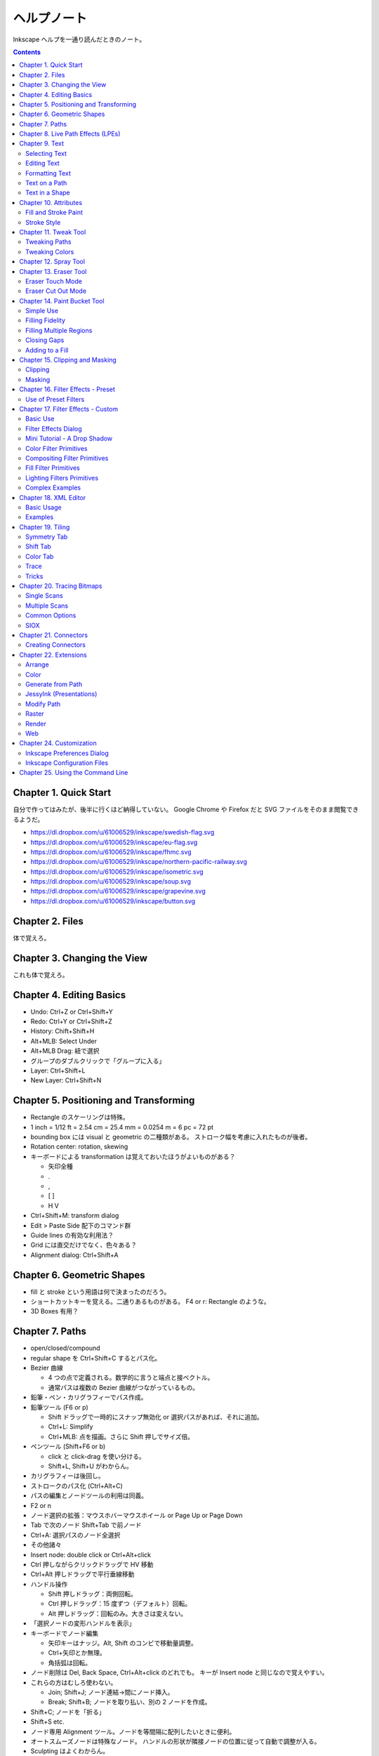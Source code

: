 ======================================================================
ヘルプノート
======================================================================
Inkscape ヘルプを一通り読んだときのノート。

.. contents::

Chapter 1. Quick Start
======================================================================
自分で作ってはみたが、後半に行くほど納得していない。
Google Chrome や Firefox だと SVG ファイルをそのまま閲覧できるようだ。

* https://dl.dropbox.com/u/61006529/inkscape/swedish-flag.svg
* https://dl.dropbox.com/u/61006529/inkscape/eu-flag.svg
* https://dl.dropbox.com/u/61006529/inkscape/fhmc.svg
* https://dl.dropbox.com/u/61006529/inkscape/northern-pacific-railway.svg
* https://dl.dropbox.com/u/61006529/inkscape/isometric.svg
* https://dl.dropbox.com/u/61006529/inkscape/soup.svg
* https://dl.dropbox.com/u/61006529/inkscape/grapevine.svg
* https://dl.dropbox.com/u/61006529/inkscape/button.svg

Chapter 2. Files
======================================================================
体で覚えろ。

Chapter 3. Changing the View
======================================================================
これも体で覚えろ。

Chapter 4. Editing Basics
======================================================================
* Undo: Ctrl+Z or Ctrl+Shift+Y
* Redo: Ctrl+Y or Ctrl+Shift+Z
* History: Chift+Shift+H
* Alt+MLB: Select Under
* Alt+MLB Drag: 紐で選択
* グループのダブルクリックで「グループに入る」
* Layer: Ctrl+Shift+L
* New Layer: Ctrl+Shift+N

Chapter 5. Positioning and Transforming
======================================================================
* Rectangle のスケーリングは特殊。
* 1 inch = 1/12 ft = 2.54 cm = 25.4 mm = 0.0254 m = 6 pc = 72 pt
* bounding box には visual と geometric の二種類がある。
  ストローク幅を考慮に入れたものが後者。
* Rotation center: rotation, skewing
* キーボードによる transformation は覚えておいたほうがよいものがある？

  * 矢印全種
  * .
  * ,
  * [ ]
  * H V

* Ctrl+Shift+M: transform dialog
* Edit > Paste Side 配下のコマンド群
* Guide lines の有効な利用法？
* Grid には直交だけでなく、色々ある？
* Alignment dialog: Ctrl+Shift+A

Chapter 6. Geometric Shapes
======================================================================
* fill と stroke という用語は何で決まったのだろう。
* ショートカットキーを覚える。二通りあるものがある。
  F4 or r: Rectangle のような。
* 3D Boxes 有用？

Chapter 7. Paths
======================================================================
* open/closed/compound
* regular shape を Ctrl+Shift+C するとパス化。
* Bezier 曲線

  * 4 つの点で定義される。数学的に言うと端点と接ベクトル。
  * 通常パスは複数の Bezier 曲線がつながっているもの。

* 鉛筆・ペン・カリグラフィーでパス作成。
* 鉛筆ツール (F6 or p)

  * Shift ドラッグで一時的にスナップ無効化 or 選択パスがあれば、それに追加。
  * Ctrl+L: Simplify
  * Ctrl+MLB: 点を描画。さらに Shift 押しでサイズ倍。

* ペンツール (Shift+F6 or b)

  * click と click-drag を使い分ける。
  * Shift+L, Shift+U がわからん。

* カリグラフィーは後回し。
* ストロークのパス化 (Ctrl+Alt+C)
* パスの編集とノードツールの利用は同義。
* F2 or n
* ノード選択の拡張：マウスホバーマウスホイール or Page Up or Page Down
* Tab で次のノード Shift+Tab で前ノード
* Ctrl+A: 選択パスのノード全選択
* その他諸々

* Insert node: double click or Ctrl+Alt+click
* Ctrl 押しながらクリックドラッグで HV 移動
* Ctrl+Alt 押しドラッグで平行垂線移動

* ハンドル操作

  * Shift 押しドラッグ：両側回転。
  * Ctrl 押しドラッグ：15 度ずつ（デフォルト）回転。
  * Alt 押しドラッグ：回転のみ。大きさは変えない。

* 「選択ノードの変形ハンドルを表示」

* キーボードでノード編集

  * 矢印キーはナッジ。Alt, Shift のコンビで移動量調整。
  * Ctrl+矢印とか無理。
  * 角括弧は回転。

* ノード削除は Del, Back Space, Ctrl+Alt+click のどれでも。
  キーが Insert node と同じなので覚えやすい。

* これらの方はむしろ使わない。

  * Join; Shift+J; ノード連結→間にノード挿入。
  * Break; Shift+B; ノードを取り払い、別の 2 ノードを作成。

* Shift+C; ノードを「折る」
* Shift+S etc.

* ノード専用 Alignment ツール。ノードを等間隔に配列したいときに便利。
* オートスムーズノードは特殊なノード。
  ハンドルの形状が隣接ノードの位置に従って自動で調整が入る。

* Sculpting はよくわからん。
* Offset 4 種。

* Ctrl+K: 複数パスを compound に。
* Shift+R: 逆向き
* Ctrl+L: 冗長ノードの削除。パス簡略化。

Z-order が重要なパス操作

* 例えば appearance は「底」のパスのものを引き継ぐ。
* 「トップが消えてボトムが残る」が原則。
* closed path が演算の対象。
  必要に応じて自動的に closed 形状が評価されて、それが演算に適用される？
* Shape, Text は必要に応じて自動的に Path 化される。
* Cut Path コマンドの結果のみ「肉」がなくなる。

Chapter 8. Live Path Effects (LPEs)
======================================================================
* パスエフェクトエディター (Ctrl+Shift+7) ショートカットが効かない
* サブパス補間等は compound path が対象。あらかじめ 2 パスを Ctrl+K しておく。
* Knot までダラダラ読んだ。
* Pattern Along Path

  * control (skeleton) path
  * skeleton を引き継ぐ →あまりうれしくない
  * pattern は single path でなければならない。

* Ruler: 興味なし
* Sketch: 興味なし
* Spiro: 興味なしだが、G4 連続とか恐ろしい記述が。
* Stitch Subpaths: 興味なし。使い方はわかった。

  * 一部描画が乱れる。

* VonKoch: フラクタル。

Chapter 9. Text
======================================================================
* regular/flowed/linked-flowed の三種類。
* ショートカットは F8 or t
* 文字入力中に Ctrl+U でユニコード入力モード。
* テキストをパス化する場合は、念のため duplicate しておくと吉。
* flowed text の入力方法は、ドラッグで四角形を描いてから。

Selecting Text
----------------------------------------------------------------------
* テキスト入力時のショートカットキーの動きがいつもと異なる。

Editing Text
----------------------------------------------------------------------
* Ctrl+Shift+T: ダイアログ
* Ctrl+Alt+K: スペルチェック

Formatting Text
----------------------------------------------------------------------
* line-height 調整には Ctrl+Alt+< or Ctrl+Alt+>
  * Shift でさらに 10 倍。

* カーニングはカーソル位置で Alt+矢印

* Alt+[ とかどうするの

一度 :file:`preference.xml` の使い方をチェックしたほうがよさそうだ。

Text on a Path
----------------------------------------------------------------------
* パスとテキストを両方選択して Put Path コマンド起動。

Text in a Shape
----------------------------------------------------------------------
* 同様に Alt+W で流し込み。解除は Shift+Alt+W

Chapter 10. Attributes
======================================================================
* Fill は内側、Stroke はパス自身。
* テキストに対しては色は各文字に設定できるが、グラデーションやパターンは全体設定。
* Ctrl+Shift+W でスウォッチダイアログ。縦長だと使いづらい。

Fill and Stroke Paint
----------------------------------------------------------------------
* Inkscape の色は RGBA で表現。各成分は 8 ビットの情報量。
* HSV のことを HSL と呼んでいる。
* スウォッチ

  * LB クリックで選択要素の Fill 色変更
  * Shift+LB クリックで選択要素の Stroke 色変更
  * マウスジェスチャーで落ちる。

* スタイルインジケーター

  * MB クリックで色を None にする。もう一回クリックで黒。

* スポイトツールのことを Dropper Tool と呼ぶ。

  * F7 or d で起動。
  * opacity との絡みもあって、わかりにくい？

* Gradient Tool

  * Ctrl+F1 or g で起動。
  * Stop 挿入 Ctrl+Alt+LB クリック
  * Ctrl+L で冗長なノードを消すらしい。
  * Shift+R で逆転。

* Pattern

  * 備え付けのパターンには実はライセンスがある。
  * patterns/patterns.svg に定義がある？
  * パターンを用意する、パターンを割り当てる、パターンの位置等を調整する、の三段階。
  * パターンを定義するには、適当なオブジェクトを選択して Alt+I で OK
  * Shift+Alt+I: Pattern to Objects
  * パターンの変形がわかりにくい。
  * ハッチングはパターン機能を応用して実現する。

* Fill Rule (even-odd rule) は押さえておいたほうがよい。

Stroke Style
----------------------------------------------------------------------
* Join: miter/round/bevel
* Cap: butt/round/square; ストローク両端だけでなく、ダッシュ各線分にも影響する。
* Marker

  * Object to Marker コマンドがある。
  * マーカーはストローク色を引き継がない。エクステンションで逃れられるらしい。
  * マーカーのサイズはストローク幅に影響される。SVG 直編集。
  * 線を同一位置に複製して、複雑なマーカー線を描ける。

Chapter 11. Tweak Tool
======================================================================
* 要素選択後、W or Shift+F2 で起動。
* 微調整できるモードが色々ある。

Tweaking Paths
----------------------------------------------------------------------
* テキストをパス化したものや、ハッチングに対して適用すると効果的。

Tweaking Colors
----------------------------------------------------------------------
* 偶然に頼って面白い色ができることもある。

Chapter 12. Spray Tool
======================================================================
* モードが 3 つある。copy, clone, single path
* copy mode は Tweak tool と組み合わせて使うと便利。
* clone mode は文字通り。copy mode よりも描画がかなり少ない。
* single path mode はオブジェクトが一体化する。CPU に負荷がかかる。
* 選択後 a or Shift+F3 で起動。

Chapter 13. Eraser Tool
======================================================================
Eraser Touch Mode
----------------------------------------------------------------------
* マウスのドラッグ軌跡上にかぶるオブジェクトを削除する。

Eraser Cut Out Mode
----------------------------------------------------------------------
* マウスのドラッグ軌跡にかぶる部分ををオブジェクトから削る。

Chapter 14. Paint Bucket Tool
======================================================================
閉領域を塗りつぶす機能。

Simple Use
----------------------------------------------------------------------
* Shift+F7
* Fill カラーが参照される。
* 実は閉領域の定義は各種閾値から決まる。
* Ctrl キーを押しながらクリック→バケツが違うところに適用。

Filling Fidelity
----------------------------------------------------------------------
* ビューのズーム具合によって、バケツの塗り部分の忠実度が異なる。

Filling Multiple Regions
----------------------------------------------------------------------
* Alt キーを押しながらドラッグ→ヒモ選択された領域群がバケツ塗り。

Closing Gaps
----------------------------------------------------------------------
* 破線で囲まれたような形状もバケツ塗りできるオプションがある。

Adding to a Fill
----------------------------------------------------------------------
* アルゴリズムの都合上「塗り漏れ」がスクリーン外に生じることがある。
* その場合は Shift+クリックで、バケツ塗り領域を「追加」できる。

Chapter 15. Clipping and Masking
======================================================================
* クリッピングとマスキングは「オブジェクトのどの部分を見せる」のかという方法だ。
* クリッピングはパスが形状を定義する。
* マスキングは透明度を定義する。

Clipping
----------------------------------------------------------------------
* パス・レギュラーシェイプ・レギュラーテキストがクリッピングパスたり得る。
* オブジェクトまたはグループをクリップできる。
* クリッピングパスはクリップされるオブジェクトの「上」にある必要がある。
* 両者を選択してクリップコマンド発動。

Masking
----------------------------------------------------------------------
* 任意の要素をマスキング要素として使える。
* マスキング要素の opacity がマスクされる側の opacity を決める。
* 次のルールで透明具合色が決まる

  * マスクで黒い部分は完全に透明になる。
  * マスクでアルファ値の弱い部分は完全に透明になる。
  * マスクの外側は完全に透明になる。

* マスク要素がマスクされる側の「上」にある。
* 両者選択でマスク発動。
* マスク解除コマンドもある。

マスクイメージは普通モノクロで十分間に合う。
適用後は被マスク要素の色味がむしろ生き残る。

Chapter 16. Filter Effects - Preset
======================================================================
Use of Preset Filters
----------------------------------------------------------------------
* オブジェクト選択後にメニュー選択で実行。
* フィルターは大別すると、通常オブジェクト用とビットマップ用がある。
* 自作フィルターをメニューに組み込むことができる。
  :file:`~/.config/inkscape/filters`

* 以降のセクション、サンプルイメージのカタログ。

Chapter 17. Filter Effects - Custom
======================================================================
Basic Use
----------------------------------------------------------------------
* ガウスぼかしフィルターはいつもの色ダイアログでも設定できる。
* ブレンドフィルターはレイヤーダイアログでも設定できる。
* フィルター削除はそれ用のメニューがある。
* Filter Effects Region: ``-0.1:1.1``

Filter Effects Dialog
----------------------------------------------------------------------
* 新規とエフェクト追加がややこしい。

Mini Tutorial - A Drop Shadow
----------------------------------------------------------------------
https://dl.dropbox.com/u/61006529/inkscape/dropshadow.svg

* Source が変更された場合、自動的にドロップシャドウも更新がかかる。
* テキストに対して compound filter を作成することになる。
* Gaussian blur, Offset, Merge の 3 つを使う。矢印の設定に注意。

Color Filter Primitives
----------------------------------------------------------------------
* RGBA 値の行列による変換と考えてよい。OpenGL のアレっぽい。

Compositing Filter Primitives
----------------------------------------------------------------------
* ``enable-background`` タグの扱いにバグがあるらしい。
* SVG 1.1 の仕様にもバグがあって、とにかく background 周りは不安定。
  1.2 で修正された。

* Blend

  * Normal, Multiply, Screen, Darken, Lighten の 5 種類。

* Composite

  * Over, In, Out, Atop, Xor, Arithmetic

* Merge: Z-order ベースのマージ。

Fill Filter Primitives
----------------------------------------------------------------------
* Flood: バウンディング塗りつぶし？
* その他は未実装だったり、よくわからなかったり。

Lighting Filters Primitives
----------------------------------------------------------------------
* フォーンシェーディングっぽく絵を描くフィルターらしい。

Pixel Manipulation Filter Primitives
----------------------------------------------------------------------~~~~~~~~~~
* Convolve
* Displacement Map
* Gaussian Blur: クリッピングやマスキングと絡める場合は適用順序に注意。
* Morphology
* Offset

Complex Examples
----------------------------------------------------------------------
* NEON の例を試した。
  https://dl.dropbox.com/u/61006529/inkscape/neon.svg

Chapter 18. XML Editor
======================================================================
Basic Usage
----------------------------------------------------------------------
* Ctrl+Shift+X で起動できる。
* Set ボタン押しと Ctrl+Enter が同じ。
* 属性 http://www.w3.org/TR/SVG/ に仕様がある。

Examples
----------------------------------------------------------------------
* マーカーに色を与える例があるが、普通はエクステンションで達成する。
* Inkscape はテキストの下線装飾 ``text-decoration: underline`` を実装していない。

Chapter 19. Tiling
======================================================================
* クローンの応用である。
* 編集コマンドのクローンのサブメニューになっている。

Symmetry Tab
----------------------------------------------------------------------
* タイリングのメイン設定である。
* 全 17 タイプ。
* bounding box には geometric のほうを考慮される。

Shift Tab
----------------------------------------------------------------------
* タイルのズレを設定する。
* 六角形をタイルするには (50%, -25%) とすればよい。

Color Tab
----------------------------------------------------------------------
* Fill, Stroke は両方共に unset としておく。

Trace
----------------------------------------------------------------------
これは理解できない。

Tricks
----------------------------------------------------------------------
* オブジェクトを円環状にも渦巻状にも配列することに応用できる。

Chapter 20. Tracing Bitmaps
======================================================================
* やはり使うのが難しいと書いてある。
* Shift+Alt+B で起動。

Single Scans
----------------------------------------------------------------------
* 白黒画像をシングルスキャンする利用例。
* Brightness の閾値を大きくすると、黒みが増える。
* Edge Detection は逆に線が少なくなる。
* Color Quantization: よくわからん。エッジ系。

Multiple Scans
----------------------------------------------------------------------
手に負えん。

Common Options
----------------------------------------------------------------------
* パスの簡略化をなるべくしたほうがよさそう。

SIOX
----------------------------------------------------------------------
* Simple Interactive Object Extraction
* オブジェクトを背景から切り離す技術。

Chapter 21. Connectors
======================================================================
* バグがあって、オブジェクトを上下にナッジ移動させてもコネクターが追随しない。

Creating Connectors
----------------------------------------------------------------------
* Ctrl+F2 or o
* テキストにはコネクターが直には付かない。

Chapter 22. Extensions
======================================================================
* Inkscape の内部で動作するスクリプト (Perl pr Python)
* :file:`share/inkscape/extensions` directory
* :file:`src/extension/internal`
* :file:`extensions-errors.log`
* Live Preview

Arrange
----------------------------------------------------------------------
* Restack: オブジェクトの Z-order をその位置に基づいて変える。

Color
----------------------------------------------------------------------
* 色変更各種。

Generate from Path
----------------------------------------------------------------------
* Pattern Along Path がここにもいる。

JessyInk (Presentations)
----------------------------------------------------------------------
* Web ブラウザー用のスライドショーを作る機能？

Modify Path
----------------------------------------------------------------------
* ノード追加
* マーカーに色を着ける
* etc.

Raster
----------------------------------------------------------------------
* ビットマップのピクセルを操作する。

Render
----------------------------------------------------------------------
* Gear があるのはここ。

Web
----------------------------------------------------------------------
* Web Slicer が明らかに面白そう。

Chapter 24. Customization
======================================================================
* 設定ダイアログを利用する方法と、フォルダーにあるファイルを修正する方法。

  * all users: :file:`share/inkscape`
  * personal changes: :file:`~/.config/inkscape` または :file:`%USERPROFILE%\\Application Data\\Inkscape`

Inkscape Preferences Dialog
----------------------------------------------------------------------
* Ctrl+Shift+P
* 設定内容はフォルダーにある preference.xml に保存される。

Inkscape Configuration Files
----------------------------------------------------------------------
* :file:`templates` サブフォルダーに新テンプレを追加することができる。
* :file:`palettes` サブフォルダーに新スウォッチを追加することができる。
  ファイルフォーマットは Gimp と共通のもの。
* :file:`markers/markers.svg` マーカー追加
* :file:`share/keys/defaults.xml` ショートカットキー。

Chapter 25. Using the Command Line
======================================================================
* Inkscape はコマンドラインでも利用可能。
* PDF も開けるが、最初の 1 ページだけ。
* ``--shell`` でシェルモード（対話操作モード）として起動する。
